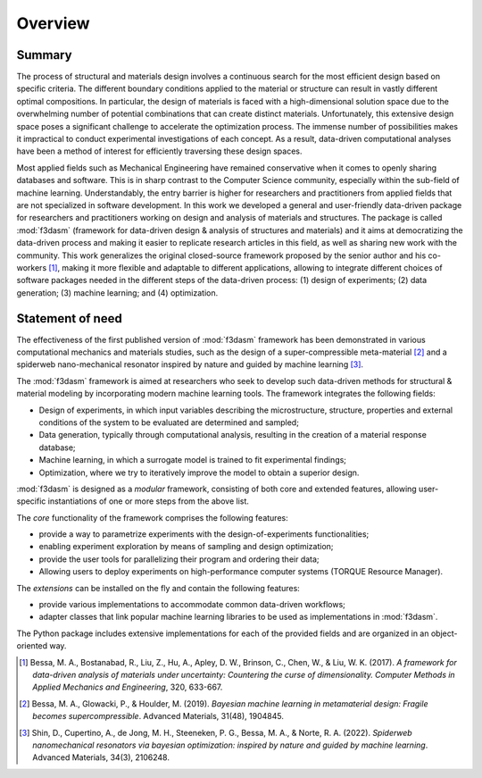 .. _overview:

Overview
========

.. _design-of-experiments: https://bessagroup.github.io/f3dasm/classes/design/experimentdata.html
.. _sampling: https://bessagroup.github.io/f3dasm/classes/sampling/sampling.html
.. _optimizing: https://bessagroup.github.io/f3dasm/classes/optimization/optimizers.html
.. _parallelizing: <URL for parallelizing>
.. _TORQUE system: https://hpc-wiki.info/hpc/Torque

Summary
^^^^^^^

The process of structural and materials design involves a continuous search for the most efficient design based on specific criteria. 
The different boundary conditions applied to the material or structure can result in vastly different optimal compositions. 
In particular, the design of materials is faced with a high-dimensional solution space due to the overwhelming number of potential combinations that can create distinct materials. 
Unfortunately, this extensive design space poses a significant challenge to accelerate the optimization process. 
The immense number of possibilities makes it impractical to conduct experimental investigations of each concept. 
As a result, data-driven computational analyses have been a method of interest for efficiently traversing these design spaces.

Most applied fields such as Mechanical Engineering have remained conservative when it comes to openly sharing databases and software.
This is in sharp contrast to the Computer Science community, especially within the sub-field of machine learning. 
Understandably, the entry barrier is higher for researchers and practitioners from applied fields that are not specialized in software development. 
In this work we developed a general and user-friendly data-driven package for researchers and practitioners working on design and analysis of materials and structures. 
The package is called :mod:`f3dasm` (framework for data-driven design & analysis of structures and materials) and it aims at democratizing the data-driven process and making it easier to replicate research articles in this field, as well as sharing new work with the community. 
This work generalizes the original closed-source framework proposed by the senior author and his co-workers [1]_, making it more flexible and adaptable to different applications, allowing to integrate different choices of software packages needed in the different steps of the data-driven process: (1) design of experiments; (2) data generation; (3) machine learning; and (4) optimization.

Statement of need
^^^^^^^^^^^^^^^^^

The effectiveness of the first published version of :mod:`f3dasm` framework has been demonstrated in various computational mechanics and materials studies, 
such as the design of a super-compressible meta-material [2]_ and a spiderweb nano-mechanical resonator inspired 
by nature and guided by machine learning [3]_. 

The :mod:`f3dasm` framework is aimed at researchers who seek to develop such data-driven methods for structural & material modeling by incorporating modern machine learning tools. The framework integrates the following fields:

- Design of experiments, in which input variables describing the microstructure, structure, properties and external conditions of the system to be evaluated are determined and sampled;
- Data generation, typically through computational analysis, resulting in the creation of a material response database;
- Machine learning, in which a surrogate model is trained to fit experimental findings;
- Optimization, where we try to iteratively improve the model to obtain a superior design.

:mod:`f3dasm` is designed as a *modular* framework, consisting of both core and extended features, allowing user-specific instantiations of one or more steps from the above list.

The *core* functionality of the framework comprises the following features:

- provide a way to parametrize experiments with the design-of-experiments functionalities;
- enabling experiment exploration by means of sampling and design optimization;
- provide the user tools for parallelizing their program and ordering their data;
- Allowing users to deploy experiments on high-performance computer systems (TORQUE Resource Manager).

The *extensions* can be installed on the fly and contain the following features:

- provide various implementations to accommodate common data-driven workflows;
- adapter classes that link popular machine learning libraries to be used as implementations in :mod:`f3dasm`.

The Python package includes extensive implementations for each of the provided fields and are organized in an object-oriented way.

.. [1] Bessa, M. A., Bostanabad, R., Liu, Z., Hu, A., Apley, D. W., Brinson, C., Chen, W., & Liu, W. K. (2017). 
        *A framework for data-driven analysis of materials under uncertainty: Countering the curse of dimensionality. 
        Computer Methods in Applied Mechanics and Engineering*, 320, 633-667.

.. [2] Bessa, M. A., Glowacki, P., & Houlder, M. (2019). 
        *Bayesian machine learning in metamaterial design: 
        Fragile becomes supercompressible*. Advanced Materials, 31(48), 1904845.

.. [3] Shin, D., Cupertino, A., de Jong, M. H., Steeneken, P. G., Bessa, M. A., & Norte, R. A. (2022). 
        *Spiderweb nanomechanical resonators via bayesian optimization: inspired by nature and guided by machine learning*. Advanced Materials, 34(3), 2106248.


























.. The use of state-of-the-art machine learning tools for innovative structural and materials design has demonstrated their potential in various studies. 
.. Although the specific applications may differ, the data-driven modelling and optimization process remains the same. 
.. Therefore, the framework for data-driven design and analysis of structures and materials (:mod:`f3dasm`) is an attempt to develop a systematic approach of inverting the material design process. 


.. The framework, originally proposed by Bessa et al. :cite:p:`Bessa2017` integrates the following fields:

.. - **Design \& Sampling**, in which input variables describing the microstructure, structure, properties and external conditions of the system to be evaluated are determined and sampled.
.. - **Simulation**, typically through computational analysis, resulting in the creation of a material response database.
.. - **Machine learning**, in which a surrogate model is trained to fit experimental findings.
.. - **Optimization**, where we try to iteratively improve the model to obtain a superior design.

.. The effectiveness of the first published version of :mod:`f3dasm` framework has been demonstrated in various computational mechanics and materials studies, 
.. such as the design of a super-compressible meta-material :cite:p:`Bessa2019` and a spiderweb nano-mechanical resonator inspired 
.. by nature and guided by machine learning :cite:p:`Shin2022`. 


.. .. [3] Bessa, M. A., Bostanabad, R., Liu, Z., Hu, A., Apley, D. W., Brinson, C., Chen, W., & Liu, W. K. (2017). 
..         *A framework for data-driven analysis of materials under uncertainty: Countering the curse of dimensionality. 
..         Computer Methods in Applied Mechanics and Engineering*, 320, 633-667.

.. Modularity and use cases
.. ^^^^^^^^^^^^^^^^^^^^^^^^

.. The package contains a lot of implementation for each of the blocks.
.. However, the installation :mod:`f3dasm` is modular: you decide what you
.. want to use or not.

.. We can distinguish 3 ways of using :mod:`f3dasm`:

.. Using :mod:`f3dasm` to handle your design of experiments
.. -----------------------------------------------------

.. The :mod:`f3dasm` package: contains the minimal installation to use
.. :mod:`f3dasm` without extended features. 

.. .. note::

..     You can install the core package with ``pip install f3dasm`` or `read the installation instructions <https://bessagroup.github.io/f3dasm/general/gettingstarted.html>`__!

.. The core package contains the following features:

.. 1. provide a way to parametrize your experiment with the `design-of-experiments`_ classes.
.. 2. provide the option to investigate their experiment by `sampling`_ and `optimizing`_ their design.
.. 3. provide the user guidance in `parallelizing`_ their program and ordering their data.
.. 4. give the user ways of deploying their experiment at a high-performance computer system (`TORQUE system`_).

.. The core package requires the following dependencies:

.. - `numpy <https://numpy.org/doc/stable/index.html>`_ and `scipy <https://docs.scipy.org/doc/scipy/reference/>`_: for numerical operations
.. - `pandas <https://pandas.pydata.org/docs/>`_ and `SALib <https://salib.readthedocs.io/en/latest/>`_: for the representation of the design of experiments
.. - `matplotlib <https://matplotlib.org/stable/contents.html>`_: for plotting
.. - `hydra-core <https://hydra.cc/docs/intro/>`_: for deploying your experiment
.. - `pathos <https://pathos.readthedocs.io/en/latest/>`_: for multiprocessing
.. - `autograd <https://github.com/HIPS/autograd>`_: for computing gradients


.. Using :mod:`f3dasm` extended capabilities
.. --------------------------------------

.. Use existing implementations to benchmark parts of the data-driven machine learning process!

.. For this purpose, you can solely use the core package, but it is advised
.. to enrich :mod:`f3dasm` with its **extension libraries**

.. The extensions contain the following features:

.. 1. provide various **implementations** to accommodate common machine learning workflows.
.. 2. provide **adapter** classes that link common machine learning libraries to :mod:`f3dasm` base classes.

.. The following extensions libraries are available:

.. - `f3dasm_simulate <https://github.com/bessagroup/f3dasm_simulate>`_: containing various simulators ported to be used with :mod:`f3dasm`.
.. -  `f3dasm_optimize <https://github.com/bessagroup/f3dasm_optimize>`_: containing various optimizers from `GPyOpt <https://gpyopt.readthedocs.io/en/latest/>`_, `pygmo <https://esa.github.io/pygmo2/index.html>`_ and `tensorflow <https://www.tensorflow.org/api_docs/>`_

.. The main takeaway is that if your design-of-experiments is modified to
.. use the ``f3dasm.ExperimentData`` class, you are able to seamlessly
.. incorporate the extension into your application!

.. Abstraction
.. ^^^^^^^^^^^

.. By abstracting away the details of specific implementations, users and developers can better organize and reuse their code, 
.. making it easier to understand, modify, and share with others. Within the :mod:`f3dasm` framework, abstraction is done in four levels:

.. - **block**: blocks represent one of the high-level stages that can be used in the framework, e.g. the :mod:`~f3dasm.optimization` submodule. They can be put in any specific order, and incorporate a core action undertaken by the design.
.. - **base**: bases represent an abstract class of an element in the block, e.g. the :class:`~f3dasm.optimization.optimizer.Optimizer` class. Base classes are used to create a unified interface for specific implementations and are inherited from blocks.
.. - **implementation**: implementations are application of a base class feature, e.g. the :class:`~f3dasm.optimization.adam.Adam` optimizer. These can be self-coded or ported from other Python libraries.
.. - **experiment**: experiments represent executable programs that uses a certain order of blocks and specific implementations to generate results.

.. .. image:: ../../img/f3dasm-blocks.svg


.. Overview of implementations and base classes
.. --------------------------------------------

.. ===================== =============================== ========================================================================== =======================================================
.. Block                 Submodule                       Base                                                                       Implementations
.. ===================== =============================== ========================================================================== =======================================================
.. Design of Experiments :mod:`~f3dasm.design`           :class:`~f3dasm.design.design.Domain`                                 
..                       :mod:`~f3dasm.sampling`         :class:`~f3dasm.sampling.sampler.Sampler`                                  :ref:`List of samplers <implemented samplers>`
.. Data generation       :mod:`~f3dasm.datageneration`   :class:`~f3dasm.datageneration.DataGenerator`                              :ref:`List of datagenerators <implemented datagenerators>`
.. Machine learning      :mod:`~f3dasm.machinelearning`  :class:`~f3dasm.machinelearning.model.Model`                               :ref:`List of models <implemented models>`
.. Optimization          :mod:`~f3dasm.optimization`     :class:`~f3dasm.optimization.optimizer.Optimizer`                          :ref:`List of optimizers <implemented optimizers>`
.. ===================== =============================== ========================================================================== =======================================================

.. Overview of other classes
.. -------------------------

.. =============================================================== ===================================================================================
.. Class                                                           Short description
.. =============================================================== ===================================================================================
.. :class:`~f3dasm.design.experimentdata.ExperimentData`           Datastructure denoting samples from a design-of-experiments                                     
.. :class:`~f3dasm.functions.function.Function`                    Class that represents an analytical function used for benchmarking
.. :class:`~f3dasm.functions.adapters.augmentor.Augmentor`         Class that can be used to manipulate data for data-augmentation
.. :class:`~f3dasm.optimization.optimizer.OptimizerParameters`     Class that represents the hyper-parameters for a particular optimizer
.. :class:`~f3dasm.run_optimization.OptimizationResult`            Class used to store optimization results for several epochs
.. =============================================================== ===================================================================================


.. References
.. ----------

.. .. bibliography::